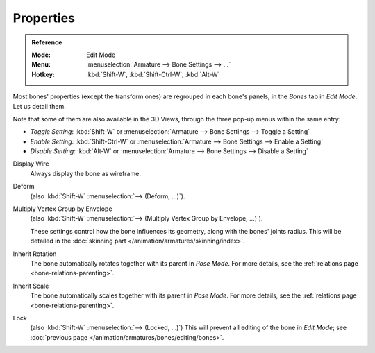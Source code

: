 .. _armature-bone-properties:

**********
Properties
**********

.. admonition:: Reference
   :class: refbox

   :Mode:      Edit Mode
   :Menu:      :menuselection:`Armature --> Bone Settings --> ...`
   :Hotkey:    :kbd:`Shift-W`, :kbd:`Shift-Ctrl-W`, :kbd:`Alt-W`

Most bones' properties (except the transform ones) are regrouped in each bone's panels,
in the *Bones* tab in *Edit Mode*. Let us detail them.

Note that some of them are also available in the 3D Views,
through the three pop-up menus within the same entry:

- *Toggle Setting*: :kbd:`Shift-W` or :menuselection:`Armature --> Bone Settings --> Toggle a Setting`
- *Enable Setting*: :kbd:`Shift-Ctrl-W` or :menuselection:`Armature --> Bone Settings --> Enable a Setting`
- *Disable Setting*: :kbd:`Alt-W` or :menuselection:`Armature --> Bone Settings --> Disable a Setting`

Display Wire
   Always display the bone as wireframe.
Deform
   (also :kbd:`Shift-W` :menuselection:`--> (Deform, ...)`).
Multiply Vertex Group by Envelope
   (also :kbd:`Shift-W` :menuselection:`--> (Multiply Vertex Group by Envelope, ...)`).

   These settings control how the bone influences its geometry, along with the bones' joints radius.
   This will be detailed in the :doc:`skinning part </animation/armatures/skinning/index>`.
Inherit Rotation
   The bone automatically rotates together with its parent in *Pose Mode*. For more details,
   see the :ref:`relations page <bone-relations-parenting>`.
Inherit Scale
   The bone automatically scales together with its parent in *Pose Mode*. For more details,
   see the :ref:`relations page <bone-relations-parenting>`.
Lock
   (also :kbd:`Shift-W` :menuselection:`--> (Locked, ...)`)
   This will prevent all editing of the bone in *Edit Mode*;
   see :doc:`previous page </animation/armatures/bones/editing/bones>`.
